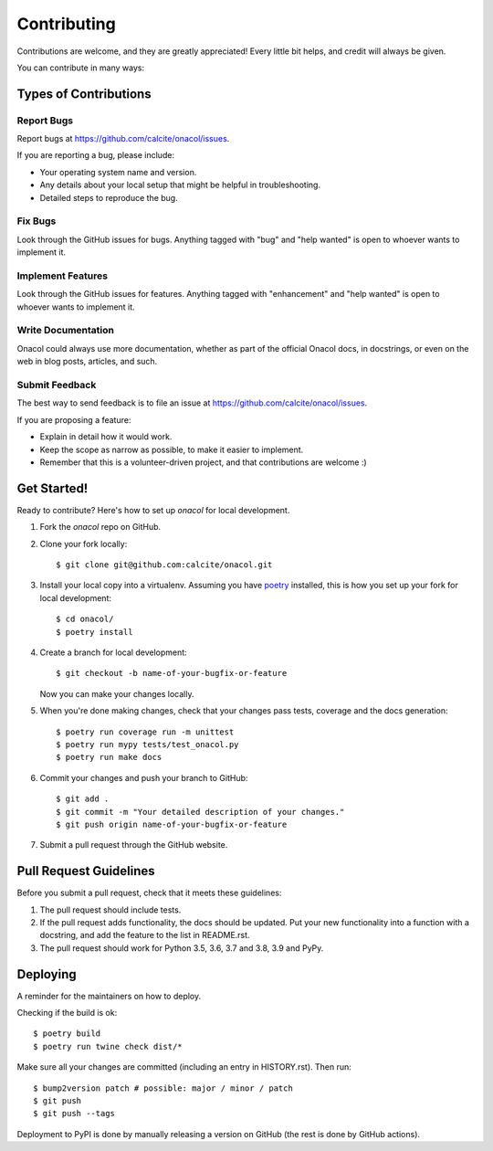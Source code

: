 .. highlight:: shell

============
Contributing
============

Contributions are welcome, and they are greatly appreciated! Every little bit
helps, and credit will always be given.

You can contribute in many ways:

Types of Contributions
----------------------

Report Bugs
~~~~~~~~~~~

Report bugs at https://github.com/calcite/onacol/issues.

If you are reporting a bug, please include:

* Your operating system name and version.
* Any details about your local setup that might be helpful in troubleshooting.
* Detailed steps to reproduce the bug.

Fix Bugs
~~~~~~~~

Look through the GitHub issues for bugs. Anything tagged with "bug" and "help
wanted" is open to whoever wants to implement it.

Implement Features
~~~~~~~~~~~~~~~~~~

Look through the GitHub issues for features. Anything tagged with "enhancement"
and "help wanted" is open to whoever wants to implement it.

Write Documentation
~~~~~~~~~~~~~~~~~~~

Onacol could always use more documentation, whether as part of the
official Onacol docs, in docstrings, or even on the web in blog posts,
articles, and such.

Submit Feedback
~~~~~~~~~~~~~~~

The best way to send feedback is to file an issue at https://github.com/calcite/onacol/issues.

If you are proposing a feature:

* Explain in detail how it would work.
* Keep the scope as narrow as possible, to make it easier to implement.
* Remember that this is a volunteer-driven project, and that contributions
  are welcome :)

Get Started!
------------

Ready to contribute? Here's how to set up `onacol` for local development.

1. Fork the `onacol` repo on GitHub.
2. Clone your fork locally::

    $ git clone git@github.com:calcite/onacol.git

3. Install your local copy into a virtualenv. Assuming you have poetry_ installed, this is how you set up your fork for local development::

    $ cd onacol/
    $ poetry install

4. Create a branch for local development::

    $ git checkout -b name-of-your-bugfix-or-feature

   Now you can make your changes locally.

5. When you're done making changes, check that your changes pass tests, coverage
   and the docs generation::

    $ poetry run coverage run -m unittest
    $ poetry run mypy tests/test_onacol.py
    $ poetry run make docs

6. Commit your changes and push your branch to GitHub::

    $ git add .
    $ git commit -m "Your detailed description of your changes."
    $ git push origin name-of-your-bugfix-or-feature

7. Submit a pull request through the GitHub website.

Pull Request Guidelines
-----------------------

Before you submit a pull request, check that it meets these guidelines:

1. The pull request should include tests.
2. If the pull request adds functionality, the docs should be updated. Put
   your new functionality into a function with a docstring, and add the
   feature to the list in README.rst.
3. The pull request should work for Python 3.5, 3.6, 3.7 and 3.8, 3.9 and PyPy.

Deploying
---------

A reminder for the maintainers on how to deploy.

Checking if the build is ok::

    $ poetry build
    $ poetry run twine check dist/*


Make sure all your changes are committed (including an entry in HISTORY.rst).
Then run::

$ bump2version patch # possible: major / minor / patch
$ git push
$ git push --tags

Deployment to PyPI is done by manually releasing a version on GitHub (the rest
is done by GitHub actions).

.. _poetry: https://python-poetry.org/
